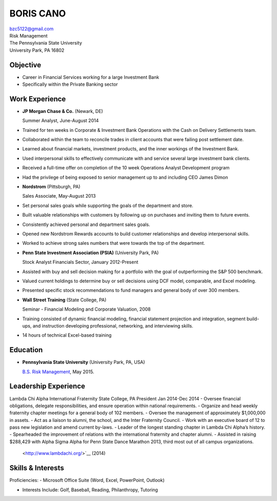 BORIS  CANO
============================

| bzc5122@gmail.com
| Risk Management
| The Pennsylvania State University
| University Park, PA 16802

Objective
---------

-  Career in Financial Services working for a large Investment Bank
-  Specifically within the Private Banking sector

Work Experience
---------------

-  **JP Morgan Chase & Co.** (Newark, DE)

   Summer Analyst, June-August 2014
   
-  Trained for ten weeks in Corporate & Investment Bank Operations with the Cash on Delivery Settlements team.
-  Collaborated within the team to reconcile trades in client accounts that were failing post settlement date.
-  Learned about financial markets, investment products, and the inner workings of the Investment Bank.
-  Used interpersonal skills to effectively communicate with and service several large investment bank clients.
-  Received a full-time offer on completion of the 10 week Operations Analyst Development program
-  Had the privilege of being exposed to senior management up to and including CEO James Dimon

-  **Nordstrom** (Pittsburgh, PA)

   Sales Associate, May-August 2013

-  Set personal sales goals while supporting the goals of the department and store.
-  Built valuable relationships with customers by following up on purchases and inviting them to future events.
-  Consistently achieved personal and department sales goals.
-  Opened new Nordstrom Rewards accounts to build customer relationships and develop interpersonal skills.
-  Worked to achieve strong sales numbers that were towards the top of the department.


-  **Penn State Investment Association (PSIA)** (University Park, PA)

   Stock Analyst Financials Sector, January 2012-Present

-  Assisted with buy and sell decision making for a portfolio with the goal of outperforming the S&P 500 benchmark.
-  Valued current holdings to determine buy or sell decisions using DCF model, comparable, and Excel modeling.
-  Presented specific stock recommendations to fund managers and general body of over 300 members.

-  **Wall Street Training** (State College, PA)

   Seminar - Financial Modeling and Corporate Valuation, 2008

-  Training consisted of dynamic financial modeling, financial statement projection and integration, segment
   build-ups, and instruction developing professional, networking, and interviewing skills.
-  14 hours of technical Excel-based training

Education
---------

-  **Pennsylvania State University** (University Park, PA, USA)

   `B.S. Risk Management <http://http://www.psu.edu/>`__, May
   2015.

Leadership Experience
---------------------


Lambda Chi Alpha International Fraternity                                                                                                                State College, PA
President                                                                                                                                                                                               Jan 2014-Dec 2014
-  Oversee financial obligations, delegate responsibilities, and ensure operation within national requirements.
-  Organize and head weekly fraternity chapter meetings for a general body of 102 members.
-  Oversee the management of approximately $1,000,000 in assets.
-  Act as a liaison to alumni, the school, and the Inter Fraternity Council.
-  Work with an executive board of 12 to pass new legislation and amend current by-laws.
-  Leader of the longest standing chapter in Lambda Chi Alpha’s history.
-  Spearheaded the improvement of relations with the international fraternity and chapter alumni.
-  Assisted in raising $288,429 with Alpha Sigma Alpha for Penn State Dance Marathon 2013, third most out of all campus organizations.
   <http://www.lambdachi.org/>`__ (2014)

Skills & Interests
------


Proficiencies:
-  Microsoft Office Suite (Word, Excel, PowerPoint, Outlook)

-  Interests Include: Golf, Baseball, Reading, Philanthropy, Tutoring
